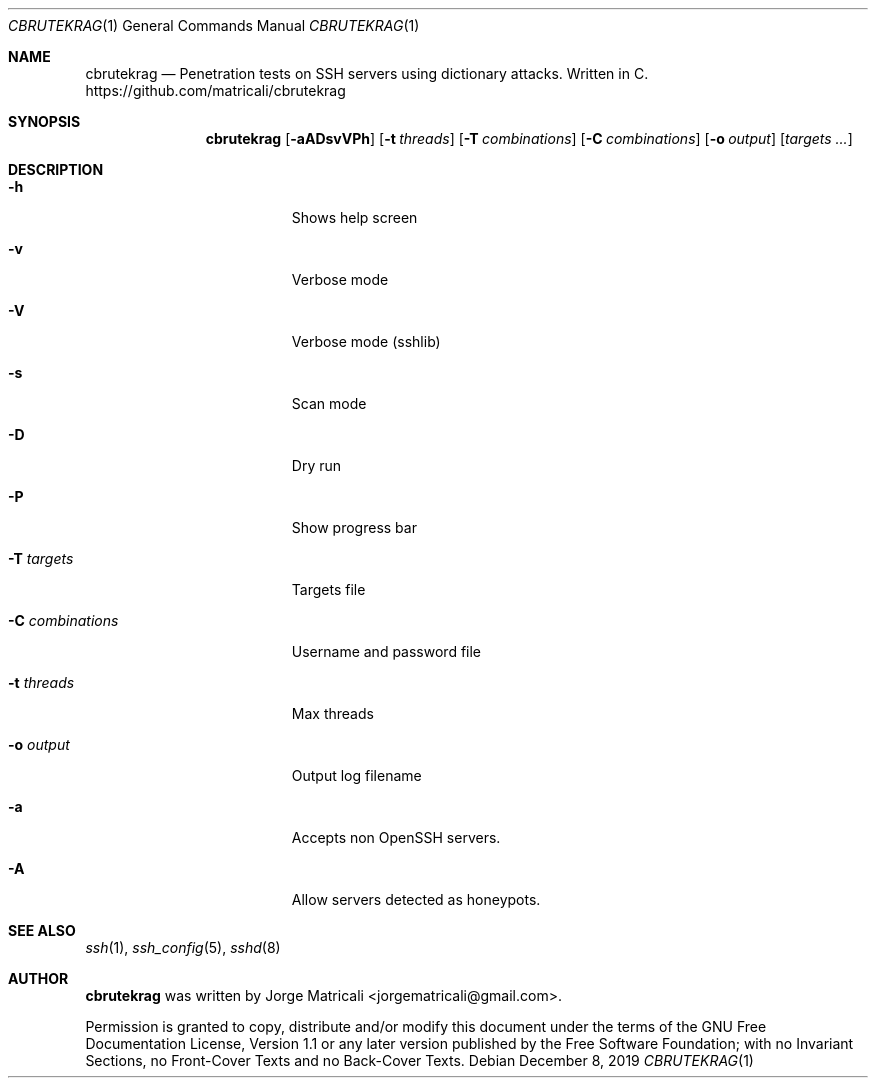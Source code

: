 .Dd December 8, 2019
.Dt CBRUTEKRAG 1    \" Program name and manual section number
.Os
.Sh NAME            \" Section Header - required - don't modify
.Nm cbrutekrag
.Nd Penetration tests on SSH servers using dictionary attacks. Written in C.
https://github.com/matricali/cbrutekrag
.Sh SYNOPSIS                \" Section Header - required - don't modify
.Nm
.Op Fl aADsvVPh               \" [-aADsvVPh]
.Op Fl t Ar threads         \" [-t threads]
.Op Fl T Ar combinations    \" [-T targets]
.Op Fl C Ar combinations    \" [-C combinations]
.Op Fl o Ar output          \" [-C combinations]
.Op Ar targets ...             \" [targets ...]
.Sh DESCRIPTION          \" Section Header - required - don't modify
.Bl -tag -width "                 "  \" Begins a tagged list
.It Fl h                 \"-a flag as a list item
Shows help screen
.It Fl v
Verbose mode
.It Fl V
Verbose mode (sshlib)
.It Fl s
Scan mode
.It Fl D
Dry run
.It Fl P
Show progress bar
.It Fl T Ar targets
Targets file
.It Fl C Ar combinations
Username and password file
.It Fl t Ar threads
Max threads
.It Fl o Ar output
Output log filename
.It Fl a
Accepts non OpenSSH servers.
.It Fl A
Allow servers detected as honeypots.
.El                      \" Ends the list
.Sh SEE ALSO
.Xr ssh 1 ,
.Xr ssh_config 5 ,
.Xr sshd 8
.\" .Sh BUGS              \" Document known, unremedied bugs
.\" .Sh HISTORY           \" Document history if command behaves in a unique manner
.Sh AUTHOR
.Nm
was written by Jorge Matricali <jorgematricali@gmail.com>.
.Pp
Permission is granted to copy, distribute and/or modify this
document under the terms of the GNU Free
Documentation License, Version 1.1 or any later version
published by the Free Software Foundation; with no Invariant
Sections, no Front-Cover Texts and no Back-Cover Texts.
